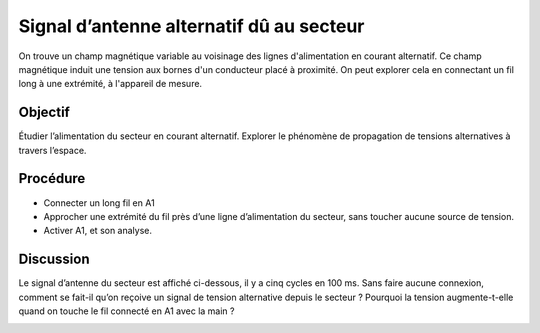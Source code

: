 Signal d’antenne alternatif dû au secteur
=========================================

On trouve un champ magnétique variable au voisinage des lignes d'alimentation
en courant alternatif. Ce champ magnétique induit une tension aux bornes d'un
conducteur placé à proximité. On peut explorer cela en connectant un fil long
à une extrémité, à l'appareil de mesure.

Objectif
--------

Étudier l’alimentation du secteur en courant alternatif. Explorer le
phénomène de propagation de tensions alternatives à travers l’espace.

.. image:: schematics/line-pickup.svg
	   :width: 300px
		   
Procédure
---------

-  Connecter un long fil en A1
-  Approcher une extrémité du fil près d’une ligne d’alimentation du
   secteur, sans toucher aucune source de tension.
-  Activer A1, et son analyse.

Discussion
----------

Le signal d’antenne du secteur est affiché ci-dessous, il y a cinq
cycles en 100 ms. Sans faire aucune connexion, comment se fait-il qu’on
reçoive un signal de tension alternative depuis le secteur ? Pourquoi la
tension augmente-t-elle quand on touche le fil connecté en A1 avec la
main ?

.. image:: pics/line-pickup-screen.png
	   :width: 300px

